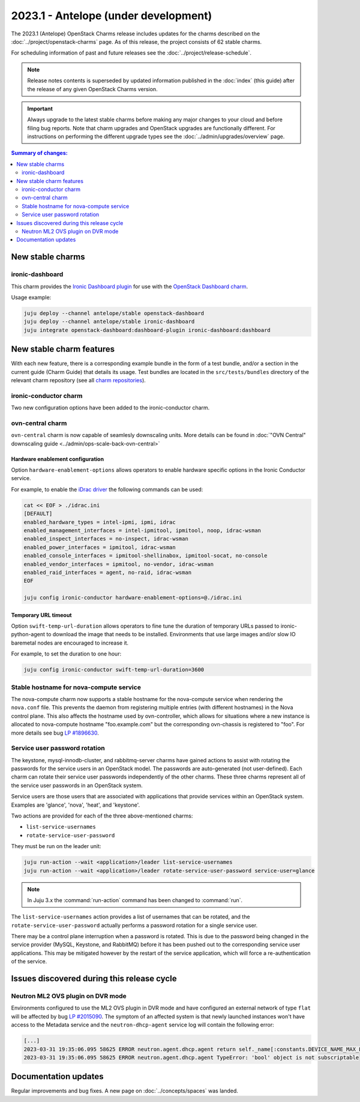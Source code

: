 =====================================
2023.1 - Antelope (under development)
=====================================

The 2023.1 (Antelope) OpenStack Charms release includes updates for the charms
described on the :doc:`../project/openstack-charms` page. As of this release,
the project consists of 62 stable charms.

For scheduling information of past and future releases see the
:doc:`../project/release-schedule`.

.. note::

   Release notes contents is superseded by updated information published in the
   :doc:`index` (this guide) after the release of any given OpenStack Charms
   version.

.. important::

   Always upgrade to the latest stable charms before making any major changes
   to your cloud and before filing bug reports. Note that charm upgrades and
   OpenStack upgrades are functionally different. For instructions on
   performing the different upgrade types see the
   :doc:`../admin/upgrades/overview` page.

.. contents:: Summary of changes:
   :local:
   :depth: 2
   :backlinks: top

New stable charms
-----------------

ironic-dashboard
~~~~~~~~~~~~~~~~

This charm provides the `Ironic Dashboard plugin`_ for use with the `OpenStack
Dashboard charm`_.

Usage example:

.. code-block:: none

   juju deploy --channel antelope/stable openstack-dashboard
   juju deploy --channel antelope/stable ironic-dashboard
   juju integrate openstack-dashboard:dashboard-plugin ironic-dashboard:dashboard

New stable charm features
-------------------------

With each new feature, there is a corresponding example bundle in the form of a
test bundle, and/or a section in the current guide (Charm Guide) that details
its usage. Test bundles are located in the ``src/tests/bundles`` directory of
the relevant charm repository (see all `charm repositories`_).

ironic-conductor charm
~~~~~~~~~~~~~~~~~~~~~~

Two new configuration options have been added to the ironic-conductor charm.

ovn-central charm
~~~~~~~~~~~~~~~~~

``ovn-central`` charm is now capable of seamlesly downscaling units. More
details can be found in :doc:`"OVN Central" downscaling guide <../admin/ops-scale-back-ovn-central>`

Hardware enablement configuration
^^^^^^^^^^^^^^^^^^^^^^^^^^^^^^^^^

Option ``hardware-enablement-options`` allows operators to enable hardware
specific options in the Ironic Conductor service.

For example, to enable the `iDrac driver`_ the following commands can be used:

.. code-block:: none

   cat << EOF > ./idrac.ini
   [DEFAULT]
   enabled_hardware_types = intel-ipmi, ipmi, idrac
   enabled_management_interfaces = intel-ipmitool, ipmitool, noop, idrac-wsman
   enabled_inspect_interfaces = no-inspect, idrac-wsman
   enabled_power_interfaces = ipmitool, idrac-wsman
   enabled_console_interfaces = ipmitool-shellinabox, ipmitool-socat, no-console
   enabled_vendor_interfaces = ipmitool, no-vendor, idrac-wsman
   enabled_raid_interfaces = agent, no-raid, idrac-wsman
   EOF

   juju config ironic-conductor hardware-enablement-options=@./idrac.ini

Temporary URL timeout
^^^^^^^^^^^^^^^^^^^^^

Option ``swift-temp-url-duration`` allows operators to fine tune the duration
of temporary URLs passed to ironic-python-agent to download the image that
needs to be installed. Environments that use large images and/or slow IO
baremetal nodes are encouraged to increase it.

For example, to set the duration to one hour:

.. code-block:: none

   juju config ironic-conductor swift-temp-url-duration=3600

Stable hostname for nova-compute service
~~~~~~~~~~~~~~~~~~~~~~~~~~~~~~~~~~~~~~~~

The nova-compute charm now supports a stable hostname for the nova-compute
service when rendering the ``nova.conf`` file. This prevents the daemon from
registering multiple entries (with different hostnames) in the Nova control
plane. This also affects the hostname used by ovn-controller, which allows for
situations where a new instance is allocated to nova-compute hostname
"foo.example.com" but the corresponding ovn-chassis is registered to "foo". For
more details see bug `LP #1896630`_.

Service user password rotation
~~~~~~~~~~~~~~~~~~~~~~~~~~~~~~

The keystone, mysql-innodb-cluster, and rabbitmq-server charms have gained
actions to assist with rotating the passwords for the service users in an
OpenStack model. The passwords are auto-generated (not user-defined). Each
charm can rotate their service user passwords independently of the other
charms. These three charms represent all of the service user passwords in an
OpenStack system.

Service users are those users that are associated with applications that
provide services within an OpenStack system. Examples are 'glance', 'nova',
'heat', and 'keystone'.

Two actions are provided for each of the three above-mentioned charms:

* ``list-service-usernames``
* ``rotate-service-user-password``

They must be run on the leader unit:

.. code-block:: none

   juju run-action --wait <application>/leader list-service-usernames
   juju run-action --wait <application>/leader rotate-service-user-password service-user=glance

.. note::

   In Juju 3.x the :command:`run-action` command has been changed to
   :command:`run`.

The ``list-service-usernames`` action provides a list of usernames that can be
rotated, and the ``rotate-service-user-password`` actually performs a
password rotation for a single service user.

There may be a control plane interruption when a password is rotated. This is
due to the password being changed in the service provider (MySQL, Keystone, and
RabbitMQ) before it has been pushed out to the corresponding service user
applications. This may be mitigated however by the restart of the service
application, which will force a re-authentication of the service.

Issues discovered during this release cycle
-------------------------------------------

Neutron ML2 OVS plugin on DVR mode
~~~~~~~~~~~~~~~~~~~~~~~~~~~~~~~~~~

Environments configured to use the ML2 OVS plugin in DVR mode and have
configured an external network of type ``flat`` will be affected by bug `LP
#2015090`_. The symptom of an affected system is that newly launched instances
won't have access to the Metadata service and the ``neutron-dhcp-agent`` service
log will contain the following error:

.. code-block:: none

   [...]
   2023-03-31 19:35:06.095 58625 ERROR neutron.agent.dhcp.agent return self._name[:constants.DEVICE_NAME_MAX_LEN]
   2023-03-31 19:35:06.095 58625 ERROR neutron.agent.dhcp.agent TypeError: 'bool' object is not subscriptable

Documentation updates
---------------------

Regular improvements and bug fixes. A new page on :doc:`../concepts/spaces` was
landed.

.. LINKS
.. _Upgrades overview: https://docs.openstack.org/charm-guide/latest/admin/upgrades/overview.html
.. _charm repositories: https://opendev.org/openstack?sort=alphabetically&q=charm-&tab=
.. _Ironic Dashboard plugin: https://docs.openstack.org/ironic-ui/latest/
.. _OpenStack Dashboard charm: https://charmhub.io/openstack-dashboard
.. _iDrac driver: https://docs.openstack.org/ironic/latest/admin/drivers/idrac.html
.. COMMITS

.. BUGS
.. _LP #1896630: https://bugs.launchpad.net/charm-nova-compute/+bug/1896630
.. _LP #2015090: https://bugs.launchpad.net/ubuntu/+source/neutron/+bug/2015090
